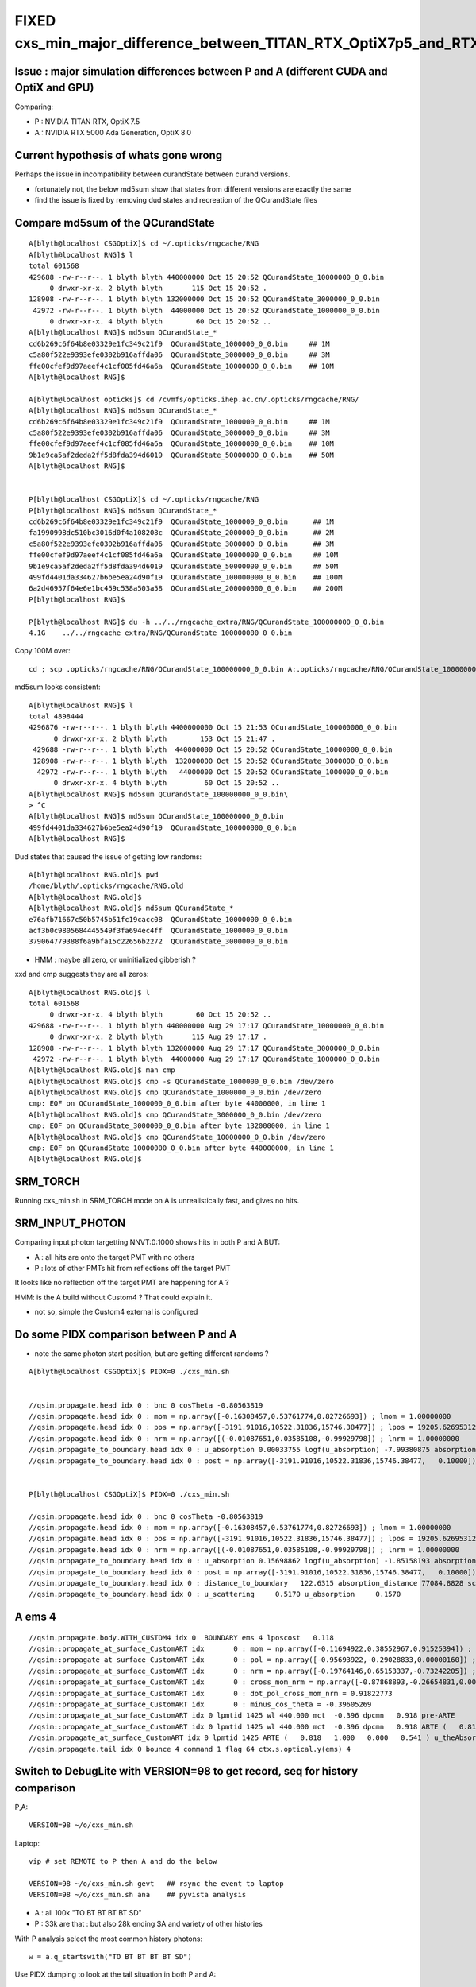 FIXED cxs_min_major_difference_between_TITAN_RTX_OptiX7p5_and_RTX_5000_Ada_OptiX8p0
======================================================================================


Issue : major simulation differences between P and A (different CUDA and OptiX and GPU)
-----------------------------------------------------------------------------------------

Comparing:

* P : NVIDIA TITAN RTX, OptiX 7.5
* A : NVIDIA RTX 5000 Ada Generation, OptiX 8.0


Current hypothesis of whats gone wrong
----------------------------------------

Perhaps the issue in incompatibility between curandState between curand versions. 

* fortunately not, the below md5sum show that states from different versions are exactly the same 
* find the issue is fixed by removing dud states and recreation of the QCurandState files


Compare md5sum of the QCurandState
------------------------------------

::

    A[blyth@localhost CSGOptiX]$ cd ~/.opticks/rngcache/RNG
    A[blyth@localhost RNG]$ l
    total 601568
    429688 -rw-r--r--. 1 blyth blyth 440000000 Oct 15 20:52 QCurandState_10000000_0_0.bin
         0 drwxr-xr-x. 2 blyth blyth       115 Oct 15 20:52 .
    128908 -rw-r--r--. 1 blyth blyth 132000000 Oct 15 20:52 QCurandState_3000000_0_0.bin
     42972 -rw-r--r--. 1 blyth blyth  44000000 Oct 15 20:52 QCurandState_1000000_0_0.bin
         0 drwxr-xr-x. 4 blyth blyth        60 Oct 15 20:52 ..
    A[blyth@localhost RNG]$ md5sum QCurandState_*
    cd6b269c6f64b8e03329e1fc349c21f9  QCurandState_1000000_0_0.bin     ## 1M
    c5a80f522e9393efe0302b916affda06  QCurandState_3000000_0_0.bin     ## 3M
    ffe00cfef9d97aeef4c1cf085fd46a6a  QCurandState_10000000_0_0.bin    ## 10M
    A[blyth@localhost RNG]$ 

    A[blyth@localhost opticks]$ cd /cvmfs/opticks.ihep.ac.cn/.opticks/rngcache/RNG/
    A[blyth@localhost RNG]$ md5sum QCurandState_*
    cd6b269c6f64b8e03329e1fc349c21f9  QCurandState_1000000_0_0.bin     ## 1M
    c5a80f522e9393efe0302b916affda06  QCurandState_3000000_0_0.bin     ## 3M
    ffe00cfef9d97aeef4c1cf085fd46a6a  QCurandState_10000000_0_0.bin    ## 10M
    9b1e9ca5af2deda2ff5d8fda394d6019  QCurandState_50000000_0_0.bin    ## 50M
    A[blyth@localhost RNG]$ 


    P[blyth@localhost CSGOptiX]$ cd ~/.opticks/rngcache/RNG
    P[blyth@localhost RNG]$ md5sum QCurandState_*
    cd6b269c6f64b8e03329e1fc349c21f9  QCurandState_1000000_0_0.bin      ## 1M
    fa1990998dc510bc3016d0f4a108208c  QCurandState_2000000_0_0.bin      ## 2M
    c5a80f522e9393efe0302b916affda06  QCurandState_3000000_0_0.bin      ## 3M
    ffe00cfef9d97aeef4c1cf085fd46a6a  QCurandState_10000000_0_0.bin     ## 10M
    9b1e9ca5af2deda2ff5d8fda394d6019  QCurandState_50000000_0_0.bin     ## 50M
    499fd4401da334627b6be5ea24d90f19  QCurandState_100000000_0_0.bin    ## 100M
    6a2d46957f64e6e1bc459c538a503a58  QCurandState_200000000_0_0.bin    ## 200M
    P[blyth@localhost RNG]$ 

    P[blyth@localhost RNG]$ du -h ../../rngcache_extra/RNG/QCurandState_100000000_0_0.bin
    4.1G    ../../rngcache_extra/RNG/QCurandState_100000000_0_0.bin


Copy 100M over::
     
     cd ; scp .opticks/rngcache/RNG/QCurandState_100000000_0_0.bin A:.opticks/rngcache/RNG/QCurandState_100000000_0_0.bin


md5sum looks consistent::

    A[blyth@localhost RNG]$ l
    total 4898444
    4296876 -rw-r--r--. 1 blyth blyth 4400000000 Oct 15 21:53 QCurandState_100000000_0_0.bin
          0 drwxr-xr-x. 2 blyth blyth        153 Oct 15 21:47 .
     429688 -rw-r--r--. 1 blyth blyth  440000000 Oct 15 20:52 QCurandState_10000000_0_0.bin
     128908 -rw-r--r--. 1 blyth blyth  132000000 Oct 15 20:52 QCurandState_3000000_0_0.bin
      42972 -rw-r--r--. 1 blyth blyth   44000000 Oct 15 20:52 QCurandState_1000000_0_0.bin
          0 drwxr-xr-x. 4 blyth blyth         60 Oct 15 20:52 ..
    A[blyth@localhost RNG]$ md5sum QCurandState_100000000_0_0.bin\
    > ^C
    A[blyth@localhost RNG]$ md5sum QCurandState_100000000_0_0.bin
    499fd4401da334627b6be5ea24d90f19  QCurandState_100000000_0_0.bin
    A[blyth@localhost RNG]$ 




Dud states that caused the issue of getting low randoms::

    A[blyth@localhost RNG.old]$ pwd
    /home/blyth/.opticks/rngcache/RNG.old
    A[blyth@localhost RNG.old]$ 
    A[blyth@localhost RNG.old]$ md5sum QCurandState_*
    e76afb71667c50b5745b51fc19cacc08  QCurandState_10000000_0_0.bin
    acf3b0c9805684445549f3fa694ec4ff  QCurandState_1000000_0_0.bin
    379064779388f6a9bfa15c22656b2272  QCurandState_3000000_0_0.bin

* HMM : maybe all zero, or uninitialized gibberish ? 

xxd and cmp suggests they are all zeros::

    A[blyth@localhost RNG.old]$ l
    total 601568
         0 drwxr-xr-x. 4 blyth blyth        60 Oct 15 20:52 ..
    429688 -rw-r--r--. 1 blyth blyth 440000000 Aug 29 17:17 QCurandState_10000000_0_0.bin
         0 drwxr-xr-x. 2 blyth blyth       115 Aug 29 17:17 .
    128908 -rw-r--r--. 1 blyth blyth 132000000 Aug 29 17:17 QCurandState_3000000_0_0.bin
     42972 -rw-r--r--. 1 blyth blyth  44000000 Aug 29 17:17 QCurandState_1000000_0_0.bin
    A[blyth@localhost RNG.old]$ man cmp
    A[blyth@localhost RNG.old]$ cmp -s QCurandState_1000000_0_0.bin /dev/zero
    A[blyth@localhost RNG.old]$ cmp QCurandState_1000000_0_0.bin /dev/zero
    cmp: EOF on QCurandState_1000000_0_0.bin after byte 44000000, in line 1
    A[blyth@localhost RNG.old]$ cmp QCurandState_3000000_0_0.bin /dev/zero
    cmp: EOF on QCurandState_3000000_0_0.bin after byte 132000000, in line 1
    A[blyth@localhost RNG.old]$ cmp QCurandState_10000000_0_0.bin /dev/zero
    cmp: EOF on QCurandState_10000000_0_0.bin after byte 440000000, in line 1
    A[blyth@localhost RNG.old]$ 




SRM_TORCH
-----------

Running cxs_min.sh in SRM_TORCH mode on A is unrealistically fast, 
and gives no hits. 


SRM_INPUT_PHOTON
-----------------

Comparing input photon targetting NNVT:0:1000 shows hits in both P and A BUT:

* A : all hits are onto the target PMT with no others
* P : lots of other PMTs hit from reflections off the target PMT 

It looks like no reflection off the target PMT are happening for A ?


HMM: is the A build without Custom4 ? That could explain it. 

* not so, simple the Custom4 external is configured



Do some PIDX comparison between P and A
-----------------------------------------

* note the same photon start position, but are getting different randoms ? 

::

    A[blyth@localhost CSGOptiX]$ PIDX=0 ./cxs_min.sh


    //qsim.propagate.head idx 0 : bnc 0 cosTheta -0.80563819 
    //qsim.propagate.head idx 0 : mom = np.array([-0.16308457,0.53761774,0.82726693]) ; lmom = 1.00000000  
    //qsim.propagate.head idx 0 : pos = np.array([-3191.91016,10522.31836,15746.38477]) ; lpos = 19205.62695312 
    //qsim.propagate.head idx 0 : nrm = np.array([(-0.01087651,0.03585108,-0.99929798]) ; lnrm = 1.00000000  
    //qsim.propagate_to_boundary.head idx 0 : u_absorption 0.00033755 logf(u_absorption) -7.99380875 absorption_length 41631.9062 absorption_distance 332797.500000 
    //qsim.propagate_to_boundary.head idx 0 : post = np.array([-3191.91016,10522.31836,15746.38477,   0.10000]) 


    P[blyth@localhost CSGOptiX]$ PIDX=0 ./cxs_min.sh 

    //qsim.propagate.head idx 0 : bnc 0 cosTheta -0.80563819 
    //qsim.propagate.head idx 0 : mom = np.array([-0.16308457,0.53761774,0.82726693]) ; lmom = 1.00000000  
    //qsim.propagate.head idx 0 : pos = np.array([-3191.91016,10522.31836,15746.38477]) ; lpos = 19205.62695312 
    //qsim.propagate.head idx 0 : nrm = np.array([(-0.01087651,0.03585108,-0.99929798]) ; lnrm = 1.00000000  
    //qsim.propagate_to_boundary.head idx 0 : u_absorption 0.15698862 logf(u_absorption) -1.85158193 absorption_length 41631.9062 absorption_distance 77084.882812 
    //qsim.propagate_to_boundary.head idx 0 : post = np.array([-3191.91016,10522.31836,15746.38477,   0.10000]) 
    //qsim.propagate_to_boundary.head idx 0 : distance_to_boundary   122.6315 absorption_distance 77084.8828 scattering_distance 142337.5469 
    //qsim.propagate_to_boundary.head idx 0 : u_scattering     0.5170 u_absorption     0.1570 
     



A ems 4
---------

::

    //qsim.propagate.body.WITH_CUSTOM4 idx 0  BOUNDARY ems 4 lposcost   0.118 
    //qsim::propagate_at_surface_CustomART idx       0 : mom = np.array([-0.11694922,0.38552967,0.91525394]) ; lmom = 1.00000000 
    //qsim::propagate_at_surface_CustomART idx       0 : pol = np.array([-0.95693922,-0.29028833,0.00000160]) ; lpol = 1.00000000 
    //qsim::propagate_at_surface_CustomART idx       0 : nrm = np.array([-0.19764146,0.65153337,-0.73242205]) ; lnrm = 0.99999994 
    //qsim::propagate_at_surface_CustomART idx       0 : cross_mom_nrm = np.array([-0.87868893,-0.26654831,0.00000033]) ; lcross_mom_nrm = 0.91822779  
    //qsim::propagate_at_surface_CustomART idx       0 : dot_pol_cross_mom_nrm = 0.91822773 
    //qsim::propagate_at_surface_CustomART idx       0 : minus_cos_theta = -0.39605269 
    //qsim::propagate_at_surface_CustomART idx 0 lpmtid 1425 wl 440.000 mct  -0.396 dpcmn   0.918 pre-ARTE 
    //qsim::propagate_at_surface_CustomART idx 0 lpmtid 1425 wl 440.000 mct  -0.396 dpcmn   0.918 ARTE (   0.818   1.000   0.000   0.541 ) 
    //qsim.propagate_at_surface_CustomART idx 0 lpmtid 1425 ARTE (   0.818   1.000   0.000   0.541 ) u_theAbsorption    0.002 action 1 
    //qsim.propagate.tail idx 0 bounce 4 command 1 flag 64 ctx.s.optical.y(ems) 4 





Switch to DebugLite with VERSION=98 to get record, seq for history comparison
--------------------------------------------------------------------------------

P,A::

    VERSION=98 ~/o/cxs_min.sh 


Laptop::

    vip # set REMOTE to P then A and do the below

    VERSION=98 ~/o/cxs_min.sh gevt   ## rsync the event to laptop
    VERSION=98 ~/o/cxs_min.sh ana    ## pyvista analysis


* A : all 100k "TO BT BT BT BT SD" 
* P : 33k are that : but also 28k ending SA and variety of other histories

With P analysis select the most common history photons::

   w = a.q_startswith("TO BT BT BT BT SD")


Use PIDX dumping to look at the tail situation in both P and A::

    VERSION=98 PIDX=1 ~/o/cxs_min.sh run 
    VERSION=98 PIDX=4 ~/o/cxs_min.sh run 
    VERSION=98 PIDX=6 ~/o/cxs_min.sh run 
    VERSION=98 PIDX=13 ~/o/cxs_min.sh run 

Note that theEfficiency matches between A and P BUT A is always giving u_theEfficiency of 0.003::

    //qsim::propagate_at_surface_CustomART idx 13 lpmtid 1425 wl 440.000 mct  -0.397 dpcmn   0.918 ARTE (   0.819   1.000   0.000   0.541 ) 
    //qsim.propagate_at_surface_CustomART idx 13 lpmtid 1425 ARTE (   0.819   1.000   0.000   0.541 ) u_theAbsorption    0.002 action 1 
    //qsim.propagate_at_surface_CustomART.BREAK.SD/SA idx 13 lpmtid 1425 ARTE (   0.819   1.000   0.000   0.541 ) u_theEfficiency    0.003 theEfficiency   0.541 flag 64 
    //qsim.propagate.tail idx 13 bounce 4 command 1 flag 64 ctx.s.optical.y(ems) 4 
    2024-10-15 18:56:41.426  426037050 : ]./cxs_min.sh 

    
So there is something broken with curand usage in A. All of them are small when they should be uniform on 0->1::

    A[blyth@localhost CSGOptiX]$ VERSION=98 PIDX=4 ~/o/cxs_min.sh run | grep u_
    //qsim.propagate_to_boundary.head idx 4 : u_absorption 0.00033755 logf(u_absorption) -7.99380875 absorption_length 41631.9062 absorption_distance 332797.500000 
    //qsim.propagate_to_boundary.head idx 4 : u_scattering     0.0003 u_absorption     0.0003 
    //qsim.propagate_at_boundary.body idx 4 : u_reflect     0.0005 TransCoeff     1.0000 reflect 0 
    //qsim.propagate_at_boundary.tail idx 4 : reflect 0 tir 0 TransCoeff     1.0000 u_reflect     0.0005 
    //qsim.propagate_to_boundary.head idx 4 : u_absorption 0.00084386 logf(u_absorption) -7.07751799 absorption_length 41631.9062 absorption_distance 294650.562500 
    //qsim.propagate_to_boundary.head idx 4 : u_scattering     0.0008 u_absorption     0.0008 
    //qsim.propagate_at_boundary.body idx 4 : u_reflect     0.0010 TransCoeff     0.9570 reflect 0 
    //qsim.propagate_at_boundary.tail idx 4 : reflect 0 tir 0 TransCoeff     0.9570 u_reflect     0.0010 
    //qsim.propagate_to_boundary.head idx 4 : u_absorption 0.00135018 logf(u_absorption) -6.60751486 absorption_length  1035.9432 absorption_distance 6845.010254 
    //qsim.propagate_to_boundary.head idx 4 : u_scattering     0.0013 u_absorption     0.0014 
    //qsim.propagate_at_boundary.body idx 4 : u_reflect     0.0015 TransCoeff     0.8992 reflect 0 
    //qsim.propagate_at_boundary.tail idx 4 : reflect 0 tir 0 TransCoeff     0.8992 u_reflect     0.0015 
    //qsim.propagate_to_boundary.head idx 4 : u_absorption 0.00185650 logf(u_absorption) -6.28906107 absorption_length 41631.9062 absorption_distance 261825.593750 
    //qsim.propagate_to_boundary.head idx 4 : u_scattering     0.0018 u_absorption     0.0019 
    //qsim.propagate_at_boundary.body idx 4 : u_reflect     0.0020 TransCoeff     0.8757 reflect 0 
    //qsim.propagate_at_boundary.tail idx 4 : reflect 0 tir 0 TransCoeff     0.8757 u_reflect     0.0020 
    //qsim.propagate_to_boundary.head idx 4 : u_absorption 0.00236282 logf(u_absorption) -6.04789925 absorption_length  1687.2012 absorption_distance 10204.022461 
    //qsim.propagate_to_boundary.head idx 4 : u_scattering     0.0023 u_absorption     0.0024 
    //qsim.propagate_at_surface_CustomART idx 4 lpmtid 1425 ARTE (   0.818   1.000   0.000   0.541 ) u_theAbsorption    0.002 action 1 
    //qsim.propagate_at_surface_CustomART.BREAK.SD/SA idx 4 lpmtid 1425 ARTE (   0.818   1.000   0.000   0.541 ) u_theEfficiency    0.003 theEfficiency   0.541 flag 64 
    A[blyth@localhost CSGOptiX]$ 
     

    P[blyth@localhost CSGOptiX]$ VERSION=98 PIDX=4 ~/o/cxs_min.sh run | grep u_
    //qsim.propagate_to_boundary.head idx 4 : u_absorption 0.88969451 logf(u_absorption) -0.11687706 absorption_length 41631.9062 absorption_distance 4865.814941 
    //qsim.propagate_to_boundary.head idx 4 : u_scattering     0.1631 u_absorption     0.8897 
    //qsim.propagate_at_boundary.body idx 4 : u_reflect     0.2414 TransCoeff     1.0000 reflect 0 
    //qsim.propagate_at_boundary.tail idx 4 : reflect 0 tir 0 TransCoeff     1.0000 u_reflect     0.2414 
    //qsim.propagate_to_boundary.head idx 4 : u_absorption 0.14787784 logf(u_absorption) -1.91136873 absorption_length 41631.9062 absorption_distance 79573.921875 
    //qsim.propagate_to_boundary.head idx 4 : u_scattering     0.0786 u_absorption     0.1479 
    //qsim.propagate_at_boundary.body idx 4 : u_reflect     0.4265 TransCoeff     0.9570 reflect 0 
    //qsim.propagate_at_boundary.tail idx 4 : reflect 0 tir 0 TransCoeff     0.9570 u_reflect     0.4265 
    //qsim.propagate_to_boundary.head idx 4 : u_absorption 0.66764003 logf(u_absorption) -0.40400606 absorption_length  1035.9432 absorption_distance 418.527344 
    //qsim.propagate_to_boundary.head idx 4 : u_scattering     0.4095 u_absorption     0.6676 
    //qsim.propagate_at_boundary.body idx 4 : u_reflect     0.2769 TransCoeff     0.8992 reflect 0 
    //qsim.propagate_at_boundary.tail idx 4 : reflect 0 tir 0 TransCoeff     0.8992 u_reflect     0.2769 
    //qsim.propagate_to_boundary.head idx 4 : u_absorption 0.04952160 logf(u_absorption) -3.00534630 absorption_length 41631.9062 absorption_distance 125118.296875 
    //qsim.propagate_to_boundary.head idx 4 : u_scattering     0.1460 u_absorption     0.0495 
    //qsim.propagate_at_boundary.body idx 4 : u_reflect     0.5336 TransCoeff     0.8757 reflect 0 
    //qsim.propagate_at_boundary.tail idx 4 : reflect 0 tir 0 TransCoeff     0.8757 u_reflect     0.5336 
    //qsim.propagate_to_boundary.head idx 4 : u_absorption 0.47640604 logf(u_absorption) -0.74148464 absorption_length  1687.2012 absorption_distance 1251.033813 
    //qsim.propagate_to_boundary.head idx 4 : u_scattering     0.9105 u_absorption     0.4764 
    //qsim.propagate_at_surface_CustomART idx 4 lpmtid 1425 ARTE (   0.818   1.000   0.000   0.541 ) u_theAbsorption    0.644 action 1 
    //qsim.propagate_at_surface_CustomART.BREAK.SD/SA idx 4 lpmtid 1425 ARTE (   0.818   1.000   0.000   0.541 ) u_theEfficiency    0.120 theEfficiency   0.541 flag 64 
    P[blyth@localhost CSGOptiX]$ 





curand_init
------------

::

    P[blyth@localhost opticks]$ opticks-f curand_init
    ./bin/oks.bash:  * https://devtalk.nvidia.com/default/topic/770325/optix/curand_init-within-optix/        Suggestion of insufficent stack 
    ./cudarap/cuRANDWrapper.cc:Performs multiple CUDA launches to curand_init
    ./cudarap/cuRANDWrapper_kernel.cu:Invokes curand_init with resulting curandState written into rng_states 
    ./cudarap/cuRANDWrapper_kernel.cu:including the curand_init one
    ./cudarap/cuRANDWrapper_kernel.cu:(On macOS) curand_init runs 10x slower for large thread_offset ? 
    ./cudarap/cuRANDWrapper_kernel.cu:* :google:`curand_init slow with large sequence numbers`
    ./cudarap/cuRANDWrapper_kernel.cu:    __device__ void curand_init (
    ./cudarap/cuRANDWrapper_kernel.cu:The curand_init() function sets up an initial state allocated by the caller using the
    ./cudarap/cuRANDWrapper_kernel.cu:    curand_init(seed, id + thread_offset , offset, &rng_states[id]);  
    ./cudarap/cudarap.bash:was loaded from cache as opposed to being curand_init::
    ./cudarap/tests/curand_aligned_device.cu:For the device API using curand_init(), you explicitly give the subsequence
    ./cudarap/tests/curand_aligned_device.cu:one call curand_init() with the same seed and subsequence numbers from 0 to
    ./cudarap/tests/curand_aligned_device.cu:     98    // including the curand_init one
    ./cudarap/tests/curand_aligned_device.cu:    113    curand_init(seed, id + thread_offset , offset, &rng_states[id]);
    ./cudarap/tests/curand_aligned_device.cu:    117    // curand_init runs 10x slower for large thread_offset ? starting from 262144
    ./cudarap/tests/curand_aligned_device.cu:    120    // :google:`curand_init slow with large sequence numbers`
    ./cudarap/tests/curand_aligned_device.cu:    curand_init(1234,0,0,&rngState);
    ./cudarap/tests/curand_aligned_device.cu:        //curand_init(1234,i,0,&rngState); // i: sequence number
    ./cudarap/tests/curand_aligned_host.cc:For the device API using curand_init(), you explicitly give the subsequence
    ./cudarap/tests/curand_aligned_host.cc:one call curand_init() with the same seed and subsequence numbers from 0 to
    ./cudarap/tests/curand_skipahead.cu:    curand_init(seed, id + thread_offset , offset, &rng_states[id]);  
    ./examples/UseCUDARapThrust/UseCUDARapThrust.cu:        curand_init(seed, 0, 0, &s); 
    ./externals/optixnote.bash:* https://devtalk.nvidia.com/default/topic/770325/curand_init-within-optix/
    ./externals/optixnote.bash:    144     curand_init(seed, id, offset, &s[id]);
    ./externals/optixnote.bash:    120     curand_init(seed, id, offset, &s[id]);
    ./externals/optixnote.bash:  for curand_init with subsequences and probably changing stack size 
    ./externals/optixnote.bash:  do curand_init and prepare the curandState buffer for interop
    ./notes/issues/ilker-hot-spots-reply.txt:One problem with using curand is that the curand_init initialization 
    ./notes/issues/ilker-hot-spots-reply.txt:The stack size needed to do curand_init is hugely more that the 
    ./notes/issues/ilker-hot-spots-reply.txt:Because of this Opticks does that curand_init for the configured maximum number 
    ./qudarap/QCurandState.cc:extern "C" void QCurandState_curand_init(SLaunchSequence* lseq, qcurandstate* cs, qcurandstate* d_cs) ; 
    ./qudarap/QCurandState.cc:    QCurandState_curand_init(lseq, cs, d_cs); 
    ./qudarap/QCurandState.cc:    LOG(info) << "after QCurandState_curand_init lseq.desc " << std::endl << lseq->desc() ; 
    ./qudarap/QCurandState.cu:__global__ void _QCurandState_curand_init(int threads_per_launch, int thread_offset, qcurandstate* cs, curandState* states_thread_offset )
    ./qudarap/QCurandState.cu:    curand_init(cs->seed, id+thread_offset, cs->offset, states_thread_offset + id );  
    ./qudarap/QCurandState.cu:    //if( id == 0 ) printf("// _QCurandState_curand_init thread_offset %d \n", thread_offset ); 
    ./qudarap/QCurandState.cu:extern "C" void QCurandState_curand_init(SLaunchSequence* seq,  qcurandstate* cs, qcurandstate* d_cs) 
    ./qudarap/QCurandState.cu:    printf("//QCurandState_curand_init seq.items %d cs %p  d_cs %p cs.num %llu \n", seq->items, cs, d_cs, cs->num );  
    ./qudarap/QCurandState.cu:        _QCurandState_curand_init<<<l.blocks_per_launch,l.threads_per_block>>>( l.threads_per_launch, l.thread_offset, d_cs, states_thread_offset  );  
    ./qudarap/QCurandState.hh:calling curand_init and they need to be downloaded and stored
    ./qudarap/QCurandState.hh:A difficulty is that calling curand_init is a very heavy kernel, 
    ./sysrap/tests/curand_uniform_test.cu:    curand_init( seed, subsequence, offset, &rng ); 
    ./thrustrap/TCURAND.hh:2. does the curand_init when could use the persisted curandState files
    ./thrustrap/TRngBuf_.cu:Suspect the repeated curand_init for every id maybe a very 
    ./thrustrap/TRngBuf_.cu:    curand_init(m_seed, m_ibase + uid , m_offset, &s); 
    ./thrustrap/tests/rng.cu:        curand_init(seed, uid , offset, &s);
    ./thrustrap/tests/thrust_curand_estimate_pi.cu:        curand_init(seed, 0, 0, &rng); 
    ./thrustrap/tests/thrust_curand_printf.cu:        curand_init(_seed, id + thread_offset, _offset, &s); 
    ./thrustrap/tests/thrust_curand_printf.cu:curand_init (
    ./thrustrap/tests/thrust_curand_printf.cu:The curand_init() function sets up an initial state allocated by the caller
    ./thrustrap/tests/thrust_curand_printf_redirect.cu:        curand_init(_seed, id + thread_offset, _offset, &s); 
    ./thrustrap/tests/thrust_curand_printf_redirect.cu:curand_init (
    ./thrustrap/tests/thrust_curand_printf_redirect.cu:The curand_init() function sets up an initial state allocated by the caller
    ./thrustrap/tests/thrust_curand_printf_redirect2.cu:        curand_init(_seed, id + thread_offset, _offset, &s); 
    ./thrustrap/tests/thrust_curand_printf_redirect2.cu:curand_init (
    ./thrustrap/tests/thrust_curand_printf_redirect2.cu:The curand_init() function sets up an initial state allocated by the caller
    P[blyth@localhost opticks]$ 




curand_uniform_test with live curand_init : gives same randoms
----------------------------------------------------------------

Add simple test of curand_uniform that does its own curand_init::

    sysrap/tests/curand_uniform_test.cu
    sysrap/tests/curand_uniform_test.py
    sysrap/tests/curand_uniform_test.sh


::

    A[blyth@localhost opticks]$ sysrap/tests/curand_uniform_test.sh ana
    a.shape
     (1000, 16)
    a[:10]
     [[0.74022 0.43845 0.51701 0.15699 0.07137 0.46251 0.22764 0.32936 0.14407 0.1878  0.91538 0.54012 0.97466 0.54747 0.65316 0.23024]
     [0.92099 0.46036 0.33346 0.37252 0.4896  0.56727 0.07991 0.23337 0.50938 0.08898 0.00671 0.95423 0.54671 0.82455 0.52706 0.93013]
     [0.03902 0.25021 0.18448 0.96242 0.52055 0.93996 0.83058 0.40973 0.08162 0.80677 0.69529 0.61771 0.25633 0.21368 0.34242 0.22408]
     [0.96896 0.49474 0.67338 0.56277 0.12019 0.97649 0.13583 0.58897 0.49062 0.32844 0.91143 0.19068 0.9637  0.89755 0.62429 0.71015]
     [0.92514 0.05301 0.1631  0.88969 0.56664 0.24142 0.49369 0.32123 0.07861 0.14788 0.59866 0.42647 0.24347 0.48918 0.40953 0.66764]
     [0.44635 0.3377  0.20723 0.98454 0.40279 0.1781  0.45992 0.16001 0.36089 0.62038 0.45004 0.30574 0.50284 0.45595 0.5516  0.84838]
     [0.66732 0.39676 0.15829 0.5423  0.7056  0.12585 0.15365 0.65258 0.37992 0.85478 0.20781 0.0901  0.70118 0.43362 0.10571 0.08183]
     [0.10993 0.87442 0.98075 0.96693 0.16233 0.42767 0.93141 0.01003 0.84566 0.37989 0.81176 0.15237 0.27327 0.41338 0.78616 0.08703]
     [0.47022 0.48217 0.42791 0.44174 0.78041 0.85861 0.61435 0.80234 0.65919 0.59214 0.18296 0.71884 0.92713 0.42197 0.01055 0.82696]
     [0.51319 0.04284 0.95184 0.92588 0.25979 0.91341 0.39325 0.83318 0.27532 0.75222 0.66639 0.03765 0.87857 0.96512 0.03355 0.81466]]
    a[-10:]
     [[0.41888 0.56394 0.26219 0.00544 0.34131 0.24802 0.02585 0.42882 0.45842 0.68441 0.1162  0.07948 0.70902 0.93657 0.54654 0.41797]
     [0.6406  0.80706 0.12232 0.20049 0.90991 0.13225 0.18421 0.27288 0.83271 0.89976 0.48249 0.51084 0.22823 0.63753 0.43524 0.96682]
     [0.29197 0.19001 0.98212 0.68296 0.65355 0.74176 0.84946 0.58338 0.30676 0.91659 0.78078 0.0342  0.73427 0.05188 0.61055 0.85   ]
     [0.84055 0.33497 0.81023 0.68106 0.82873 0.87127 0.75434 0.55597 0.85694 0.36502 0.91378 0.68908 0.53978 0.20404 0.01672 0.14249]
     [0.6201  0.62216 0.83531 0.72095 0.70984 0.75301 0.60597 0.11183 0.2665  0.62516 0.12829 0.27882 0.71579 0.59997 0.41287 0.72082]
     [0.42809 0.7106  0.64159 0.94931 0.23182 0.09769 0.12973 0.39439 0.7484  0.05785 0.79519 0.12628 0.15853 0.12913 0.14954 0.98629]
     [0.93038 0.01259 0.53405 0.20617 0.06964 0.78301 0.62946 0.97189 0.22707 0.7842  0.72258 0.9895  0.12467 0.85368 0.76313 0.08281]
     [0.15602 0.99039 0.6817  0.11667 0.13779 0.3867  0.73269 0.66636 0.00007 0.97589 0.64677 0.22477 0.44537 0.20699 0.73511 0.35352]
     [0.16356 0.4678  0.83821 0.44082 0.21579 0.71205 0.03324 0.69551 0.22208 0.92826 0.24047 0.18735 0.79577 0.88763 0.34437 0.94503]
     [0.21777 0.24313 0.72559 0.24963 0.08471 0.51074 0.23489 0.12473 0.75238 0.91716 0.68549 0.11767 0.76911 0.00663 0.21612 0.32016]]
    A[blyth@localhost opticks]$ 


    P[blyth@localhost opticks]$ sysrap/tests/curand_uniform_test.sh ana
    a.shape
     (1000, 16)
    a[:10]
     [[0.74022 0.43845 0.51701 0.15699 0.07137 0.46251 0.22764 0.32936 0.14407 0.1878  0.91538 0.54012 0.97466 0.54747 0.65316 0.23024]
     [0.92099 0.46036 0.33346 0.37252 0.4896  0.56727 0.07991 0.23337 0.50938 0.08898 0.00671 0.95423 0.54671 0.82455 0.52706 0.93013]
     [0.03902 0.25021 0.18448 0.96242 0.52055 0.93996 0.83058 0.40973 0.08162 0.80677 0.69529 0.61771 0.25633 0.21368 0.34242 0.22408]
     [0.96896 0.49474 0.67338 0.56277 0.12019 0.97649 0.13583 0.58897 0.49062 0.32844 0.91143 0.19068 0.9637  0.89755 0.62429 0.71015]
     [0.92514 0.05301 0.1631  0.88969 0.56664 0.24142 0.49369 0.32123 0.07861 0.14788 0.59866 0.42647 0.24347 0.48918 0.40953 0.66764]
     [0.44635 0.3377  0.20723 0.98454 0.40279 0.1781  0.45992 0.16001 0.36089 0.62038 0.45004 0.30574 0.50284 0.45595 0.5516  0.84838]
     [0.66732 0.39676 0.15829 0.5423  0.7056  0.12585 0.15365 0.65258 0.37992 0.85478 0.20781 0.0901  0.70118 0.43362 0.10571 0.08183]
     [0.10993 0.87442 0.98075 0.96693 0.16233 0.42767 0.93141 0.01003 0.84566 0.37989 0.81176 0.15237 0.27327 0.41338 0.78616 0.08703]
     [0.47022 0.48217 0.42791 0.44174 0.78041 0.85861 0.61435 0.80234 0.65919 0.59214 0.18296 0.71884 0.92713 0.42197 0.01055 0.82696]
     [0.51319 0.04284 0.95184 0.92588 0.25979 0.91341 0.39325 0.83318 0.27532 0.75222 0.66639 0.03765 0.87857 0.96512 0.03355 0.81466]]
    a[-10:]
     [[0.41888 0.56394 0.26219 0.00544 0.34131 0.24802 0.02585 0.42882 0.45842 0.68441 0.1162  0.07948 0.70902 0.93657 0.54654 0.41797]
     [0.6406  0.80706 0.12232 0.20049 0.90991 0.13225 0.18421 0.27288 0.83271 0.89976 0.48249 0.51084 0.22823 0.63753 0.43524 0.96682]
     [0.29197 0.19001 0.98212 0.68296 0.65355 0.74176 0.84946 0.58338 0.30676 0.91659 0.78078 0.0342  0.73427 0.05188 0.61055 0.85   ]
     [0.84055 0.33497 0.81023 0.68106 0.82873 0.87127 0.75434 0.55597 0.85694 0.36502 0.91378 0.68908 0.53978 0.20404 0.01672 0.14249]
     [0.6201  0.62216 0.83531 0.72095 0.70984 0.75301 0.60597 0.11183 0.2665  0.62516 0.12829 0.27882 0.71579 0.59997 0.41287 0.72082]
     [0.42809 0.7106  0.64159 0.94931 0.23182 0.09769 0.12973 0.39439 0.7484  0.05785 0.79519 0.12628 0.15853 0.12913 0.14954 0.98629]
     [0.93038 0.01259 0.53405 0.20617 0.06964 0.78301 0.62946 0.97189 0.22707 0.7842  0.72258 0.9895  0.12467 0.85368 0.76313 0.08281]
     [0.15602 0.99039 0.6817  0.11667 0.13779 0.3867  0.73269 0.66636 0.00007 0.97589 0.64677 0.22477 0.44537 0.20699 0.73511 0.35352]
     [0.16356 0.4678  0.83821 0.44082 0.21579 0.71205 0.03324 0.69551 0.22208 0.92826 0.24047 0.18735 0.79577 0.88763 0.34437 0.94503]
     [0.21777 0.24313 0.72559 0.24963 0.08471 0.51074 0.23489 0.12473 0.75238 0.91716 0.68549 0.11767 0.76911 0.00663 0.21612 0.32016]]
    P[blyth@localhost opticks]$ 



QRngTest.sh  : YEP thats messed up on A
------------------------------------------

::

    P[blyth@localhost tests]$  ~/o/qudarap/tests/QRngTest.sh
                    FOLD : /data/blyth/opticks/QRngTest
                     bin : QRngTest
                  script : QRngTest.py
    2024-10-15 20:39:54.363 INFO  [279233] [main@102] QRng path /home/blyth/.opticks/rngcache/RNG/QCurandState_3000000_0_0.bin rngmax 3000000 qr 0x699530 qr.skipahead_event_offset 1 d_qr 0x7fc07aa00000
    //QRng_generate_2 event_idx 0 ni 100 nv 256 
    2024-10-15 20:39:54.367 INFO  [279233] [QU::copy_device_to_host_and_free@462] copy 25600 sizeof(T) 4 label QRng::generate_2:ni*nv
    //QRng_generate_2 event_idx 1 ni 100 nv 256 
    2024-10-15 20:39:54.367 INFO  [279233] [QU::copy_device_to_host_and_free@462] copy 25600 sizeof(T) 4 label QRng::generate_2:ni*nv
    //QRng_generate_2 event_idx 2 ni 100 nv 256 
    2024-10-15 20:39:54.367 INFO  [279233] [QU::copy_device_to_host_and_free@462] copy 25600 sizeof(T) 4 label QRng::generate_2:ni*nv
    //QRng_generate_2 event_idx 3 ni 100 nv 256 
    2024-10-15 20:39:54.367 INFO  [279233] [QU::copy_device_to_host_and_free@462] copy 25600 sizeof(T) 4 label QRng::generate_2:ni*nv
    //QRng_generate_2 event_idx 4 ni 100 nv 256 
    2024-10-15 20:39:54.367 INFO  [279233] [QU::copy_device_to_host_and_free@462] copy 25600 sizeof(T) 4 label QRng::generate_2:ni*nv
    //QRng_generate_2 event_idx 5 ni 100 nv 256 
    2024-10-15 20:39:54.367 INFO  [279233] [QU::copy_device_to_host_and_free@462] copy 25600 sizeof(T) 4 label QRng::generate_2:ni*nv
    //QRng_generate_2 event_idx 6 ni 100 nv 256 
    2024-10-15 20:39:54.367 INFO  [279233] [QU::copy_device_to_host_and_free@462] copy 25600 sizeof(T) 4 label QRng::generate_2:ni*nv
    //QRng_generate_2 event_idx 7 ni 100 nv 256 
    2024-10-15 20:39:54.367 INFO  [279233] [QU::copy_device_to_host_and_free@462] copy 25600 sizeof(T) 4 label QRng::generate_2:ni*nv
    //QRng_generate_2 event_idx 8 ni 100 nv 256 
    2024-10-15 20:39:54.368 INFO  [279233] [QU::copy_device_to_host_and_free@462] copy 25600 sizeof(T) 4 label QRng::generate_2:ni*nv
    //QRng_generate_2 event_idx 9 ni 100 nv 256 
    2024-10-15 20:39:54.368 INFO  [279233] [QU::copy_device_to_host_and_free@462] copy 25600 sizeof(T) 4 label QRng::generate_2:ni*nv
    2024-10-15 20:39:54.369 INFO  [279233] [test_generate_2@88] save to /data/blyth/opticks/QRngTest/float
    uu.shape
     (10, 100, 256)
    uu[:10]
     [[[0.74022 0.43845 0.51701 0.15699 ... 0.07978 0.59805 0.81959 0.14472]
      [0.92099 0.46036 0.33346 0.37252 ... 0.24695 0.90173 0.45439 0.58697]
      [0.03902 0.25021 0.18448 0.96242 ... 0.21389 0.52502 0.02501 0.47301]
      [0.96896 0.49474 0.67338 0.56277 ... 0.44728 0.60353 0.25211 0.45708]
      ...



    A[blyth@localhost opticks]$ qudarap/tests/QRngTest.sh 
                    FOLD : /data1/blyth/tmp/QRngTest
                     bin : QRngTest
                  script : QRngTest.py
    2024-10-15 20:42:08.895 INFO  [124163] [main@102] QRng path /home/blyth/.opticks/rngcache/RNG/QCurandState_3000000_0_0.bin rngmax 3000000 qr 0x7ea6a0 qr.skipahead_event_offset 1 d_qr 0x7fa242a00000
    //QRng_generate_2 event_idx 0 ni 100 nv 256 
    2024-10-15 20:42:08.898 INFO  [124163] [QU::copy_device_to_host_and_free@462] copy 25600 sizeof(T) 4 label QRng::generate_2:ni*nv
    //QRng_generate_2 event_idx 1 ni 100 nv 256 
    2024-10-15 20:42:08.898 INFO  [124163] [QU::copy_device_to_host_and_free@462] copy 25600 sizeof(T) 4 label QRng::generate_2:ni*nv
    //QRng_generate_2 event_idx 2 ni 100 nv 256 
    2024-10-15 20:42:08.898 INFO  [124163] [QU::copy_device_to_host_and_free@462] copy 25600 sizeof(T) 4 label QRng::generate_2:ni*nv
    //QRng_generate_2 event_idx 3 ni 100 nv 256 
    2024-10-15 20:42:08.898 INFO  [124163] [QU::copy_device_to_host_and_free@462] copy 25600 sizeof(T) 4 label QRng::generate_2:ni*nv
    //QRng_generate_2 event_idx 4 ni 100 nv 256 
    2024-10-15 20:42:08.898 INFO  [124163] [QU::copy_device_to_host_and_free@462] copy 25600 sizeof(T) 4 label QRng::generate_2:ni*nv
    //QRng_generate_2 event_idx 5 ni 100 nv 256 
    2024-10-15 20:42:08.898 INFO  [124163] [QU::copy_device_to_host_and_free@462] copy 25600 sizeof(T) 4 label QRng::generate_2:ni*nv
    //QRng_generate_2 event_idx 6 ni 100 nv 256 
    2024-10-15 20:42:08.898 INFO  [124163] [QU::copy_device_to_host_and_free@462] copy 25600 sizeof(T) 4 label QRng::generate_2:ni*nv
    //QRng_generate_2 event_idx 7 ni 100 nv 256 
    2024-10-15 20:42:08.898 INFO  [124163] [QU::copy_device_to_host_and_free@462] copy 25600 sizeof(T) 4 label QRng::generate_2:ni*nv
    //QRng_generate_2 event_idx 8 ni 100 nv 256 
    2024-10-15 20:42:08.898 INFO  [124163] [QU::copy_device_to_host_and_free@462] copy 25600 sizeof(T) 4 label QRng::generate_2:ni*nv
    //QRng_generate_2 event_idx 9 ni 100 nv 256 
    2024-10-15 20:42:08.898 INFO  [124163] [QU::copy_device_to_host_and_free@462] copy 25600 sizeof(T) 4 label QRng::generate_2:ni*nv
    2024-10-15 20:42:08.899 INFO  [124163] [test_generate_2@88] save to /data1/blyth/tmp/QRngTest/float
    uu.shape
     (10, 100, 256)
    uu[:10]
     [[[0.00008 0.00017 0.00025 0.00034 ... 0.02135 0.02143 0.02152 0.0216 ]
      [0.00008 0.00017 0.00025 0.00034 ... 0.02135 0.02143 0.02152 0.0216 ]
      [0.00008 0.00017 0.00025 0.00034 ... 0.02135 0.02143 0.02152 0.0216 ]
      [0.00008 0.00017 0.00025 0.00034 ... 0.02135 0.02143 0.02152 0.0216 ]
      ...
      [0.00008 0.00017 0.00025 0.00034 ... 0.02135 0.02143 0.02152 0.0216 ]
      [0.00008 0.00017 0.00025 0.00034 ... 0.02135 0.02143 0.02152 0.0216 ]
      [0.00008 0.00017 0.00025 0.00034 ... 0.02135 0.02143 0.02152 0.0216 ]
      [0.00008 0.00017 0.00025 0.00034 ... 0.02135 0.02143 0.02152 0.0216 ]]

     [[0.00017 0.00025 0.00034 0.00042 ... 0.02143 0.02152 0.0216  0.02169]
      [0.00017 0.00025 0.00034 0.00042 ... 0.02143 0.02152 0.0216  0.02169]
      [0.00017 0.00025 0.00034 0.00042 ... 0.02143 0.02152 0.0216  0.02169]
      [0.00017 0.00025 0.00034 0.00042 ... 0.02143 0.02152 0.0216  0.02169]
      ...



HMM: Mystified : on A moving the curandState aside and recreating fixes the issue
-----------------------------------------------------------------------------------

::

    A[blyth@localhost tests]$ l ~/.opticks/rngcache/RNG/
    total 601568
    429688 -rw-r--r--. 1 blyth blyth 440000000 Aug 29 17:17 QCurandState_10000000_0_0.bin
         0 drwxr-xr-x. 2 blyth blyth       115 Aug 29 17:17 .
    128908 -rw-r--r--. 1 blyth blyth 132000000 Aug 29 17:17 QCurandState_3000000_0_0.bin
     42972 -rw-r--r--. 1 blyth blyth  44000000 Aug 29 17:17 QCurandState_1000000_0_0.bin
         0 drwxr-xr-x. 3 blyth blyth        17 Aug 29 17:17 ..
    A[blyth@localhost tests]$ cd ~/.opticks/rngcache/
    A[blyth@localhost rngcache]$ mv RNG RNG.old
    A[blyth@localhost rngcache]$ 
    A[blyth@localhost rngcache]$ 
    A[blyth@localhost rngcache]$ qudarap-
    A[blyth@localhost rngcache]$ t qudarap-prepare-installation
    qudarap-prepare-installation () 
    { 
        local sizes=$(qudarap-prepare-sizes);
        local size;
        local seed=${QUDARAP_RNG_SEED:-0};
        local offset=${QUDARAP_RNG_OFFSET:-0};
        for size in $sizes;
        do
            QCurandState_SPEC=$size:$seed:$offset ${OPTICKS_PREFIX}/lib/QCurandStateTest;
            rc=$?;
            [ $rc -ne 0 ] && return $rc;
        done;
        return 0
    }
    A[blyth@localhost rngcache]$ qudarap-prepare-installation


    A[blyth@localhost tests]$ ./QRngTest.sh 
                    FOLD : /data1/blyth/tmp/QRngTest
                     bin : QRngTest
                  script : QRngTest.py
    2024-10-15 20:53:12.164 INFO  [124799] [QRng::init@48] [QRng__init_VERBOSE] YES
    QRng path /home/blyth/.opticks/rngcache/RNG/QCurandState_3000000_0_0.bin rngmax 3000000 qr 0x1d766a0 qr.skipahead_event_offset 1 d_qr 0x7fae0aa00000
    2024-10-15 20:53:12.164 INFO  [124799] [main@102] QRng path /home/blyth/.opticks/rngcache/RNG/QCurandState_3000000_0_0.bin rngmax 3000000 qr 0x1d766a0 qr.skipahead_event_offset 1 d_qr 0x7fae0aa00000
    //QRng_generate_2 event_idx 0 ni 100 nv 256 
    2024-10-15 20:53:12.166 INFO  [124799] [QU::copy_device_to_host_and_free@462] copy 25600 sizeof(T) 4 label QRng::generate_2:ni*nv
    //QRng_generate_2 event_idx 1 ni 100 nv 256 
    2024-10-15 20:53:12.166 INFO  [124799] [QU::copy_device_to_host_and_free@462] copy 25600 sizeof(T) 4 label QRng::generate_2:ni*nv
    //QRng_generate_2 event_idx 2 ni 100 nv 256 
    2024-10-15 20:53:12.166 INFO  [124799] [QU::copy_device_to_host_and_free@462] copy 25600 sizeof(T) 4 label QRng::generate_2:ni*nv
    //QRng_generate_2 event_idx 3 ni 100 nv 256 
    2024-10-15 20:53:12.166 INFO  [124799] [QU::copy_device_to_host_and_free@462] copy 25600 sizeof(T) 4 label QRng::generate_2:ni*nv
    //QRng_generate_2 event_idx 4 ni 100 nv 256 
    2024-10-15 20:53:12.167 INFO  [124799] [QU::copy_device_to_host_and_free@462] copy 25600 sizeof(T) 4 label QRng::generate_2:ni*nv
    //QRng_generate_2 event_idx 5 ni 100 nv 256 
    2024-10-15 20:53:12.167 INFO  [124799] [QU::copy_device_to_host_and_free@462] copy 25600 sizeof(T) 4 label QRng::generate_2:ni*nv
    //QRng_generate_2 event_idx 6 ni 100 nv 256 
    2024-10-15 20:53:12.167 INFO  [124799] [QU::copy_device_to_host_and_free@462] copy 25600 sizeof(T) 4 label QRng::generate_2:ni*nv
    //QRng_generate_2 event_idx 7 ni 100 nv 256 
    2024-10-15 20:53:12.167 INFO  [124799] [QU::copy_device_to_host_and_free@462] copy 25600 sizeof(T) 4 label QRng::generate_2:ni*nv
    //QRng_generate_2 event_idx 8 ni 100 nv 256 
    2024-10-15 20:53:12.167 INFO  [124799] [QU::copy_device_to_host_and_free@462] copy 25600 sizeof(T) 4 label QRng::generate_2:ni*nv
    //QRng_generate_2 event_idx 9 ni 100 nv 256 
    2024-10-15 20:53:12.167 INFO  [124799] [QU::copy_device_to_host_and_free@462] copy 25600 sizeof(T) 4 label QRng::generate_2:ni*nv
    2024-10-15 20:53:12.168 INFO  [124799] [test_generate_2@88] save to /data1/blyth/tmp/QRngTest/float
    uu.shape
     (10, 100, 256)
    uu[:10]
     [[[0.74022 0.43845 0.51701 0.15699 ... 0.07978 0.59805 0.81959 0.14472]
      [0.92099 0.46036 0.33346 0.37252 ... 0.24695 0.90173 0.45439 0.58697]
      [0.03902 0.25021 0.18448 0.96242 ... 0.21389 0.52502 0.02501 0.47301]
      [0.96896 0.49474 0.67338 0.56277 ... 0.44728 0.60353 0.25211 0.45708]
      ...
      [0.30224 0.78633 0.26038 0.86015 ... 0.3562  0.67672 0.35955 0.02354]
      [0.80768 0.26517 0.98403 0.40043 ... 0.54698 0.55139 0.98299 0.85286]
      [0.40713 0.28182 0.36872 0.77379 ... 0.01637 0.36403 0.48313 0.05647]
      [0.75132 0.35347 0.88852 0.08289 ... 0.18814 0.75153 0.48603 0.35428]]



